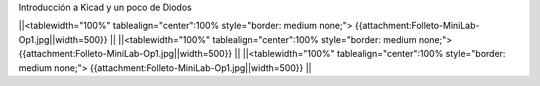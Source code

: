 Introducción a Kicad y un poco de Diodos

||<tablewidth="100%" tablealign="center":100% style="border: medium none;"> {{attachment:Folleto-MiniLab-Op1.jpg||width=500}} ||
||<tablewidth="100%" tablealign="center":100% style="border: medium none;"> {{attachment:Folleto-MiniLab-Op1.jpg||width=500}} ||
||<tablewidth="100%" tablealign="center":100% style="border: medium none;"> {{attachment:Folleto-MiniLab-Op1.jpg||width=500}} ||
